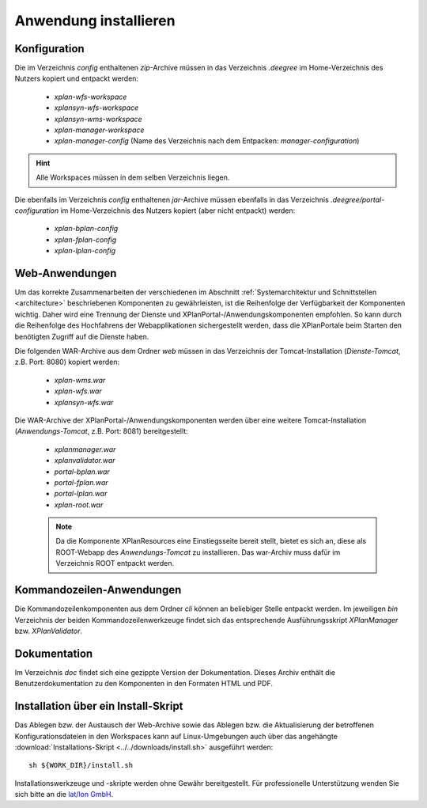 .. _installation-install:

======================
Anwendung installieren
======================

----------------------
Konfiguration
----------------------

Die im Verzeichnis *config* enthaltenen *zip*-Archive müssen in das Verzeichnis *.deegree* im Home-Verzeichnis des Nutzers kopiert und entpackt werden:

 * *xplan-wfs-workspace*
 
 * *xplansyn-wfs-workspace*
 
 * *xplansyn-wms-workspace*
 
 * *xplan-manager-workspace*

 * *xplan-manager-config* (Name des Verzeichnis nach dem Entpacken: *manager-configuration*)
 
.. hint:: Alle Workspaces müssen in dem selben Verzeichnis liegen.

Die ebenfalls im Verzeichnis *config* enthaltenen *jar*-Archive müssen ebenfalls in das Verzeichnis *.deegree/portal-configuration* im Home-Verzeichnis des Nutzers kopiert (aber nicht entpackt) werden:
 
 * *xplan-bplan-config*
 
 * *xplan-fplan-config* 
 
 * *xplan-lplan-config*
 
----------------------
Web-Anwendungen
----------------------
 
Um das korrekte Zusammenarbeiten der verschiedenen im Abschnitt :ref:`Systemarchitektur und Schnittstellen <architecture>` beschriebenen Komponenten zu gewährleisten, ist die Reihenfolge der Verfügbarkeit der Komponenten wichtig. Daher wird eine Trennung der Dienste und XPlanPortal-/Anwendungskomponenten empfohlen. So kann durch die Reihenfolge des Hochfahrens der Webapplikationen sichergestellt werden, dass die XPlanPortale beim Starten den benötigten Zugriff auf die Dienste haben. 
 
Die folgenden WAR-Archive aus dem Ordner *web* müssen in das Verzeichnis der Tomcat-Installation (*Dienste-Tomcat*, z.B. Port: 8080) kopiert werden:

 * *xplan-wms.war*

 * *xplan-wfs.war*

 * *xplansyn-wfs.war*

Die WAR-Archive der XPlanPortal-/Anwendungskomponenten werden über eine weitere Tomcat-Installation (*Anwendungs-Tomcat*, z.B. Port: 8081) bereitgestellt: 

 * *xplanmanager.war*

 * *xplanvalidator.war*
 
 * *portal-bplan.war*
 
 * *portal-fplan.war*
 
 * *portal-lplan.war* 
 
 * *xplan-root.war*

 .. note:: Da die Komponente XPlanResources eine Einstiegsseite bereit stellt, bietet es sich an, diese als ROOT-Webapp des *Anwendungs-Tomcat* zu installieren. Das war-Archiv muss dafür im Verzeichnis ROOT entpackt werden.

----------------------
Kommandozeilen-Anwendungen
----------------------

Die Kommandozeilenkomponenten aus dem Ordner *cli* können an beliebiger Stelle entpackt werden. Im jeweiligen *bin* Verzeichnis der beiden Kommandozeilenwerkzeuge findet sich das entsprechende Ausführungsskript *XPlanManager* bzw. *XPlanValidator*.

----------------------
Dokumentation
----------------------

Im Verzeichnis *doc* findet sich eine gezippte Version der Dokumentation. Dieses Archiv enthält die Benutzerdokumentation zu den Komponenten in den Formaten HTML und PDF.

.. _installation-install_script:


------------------------------------------------------
Installation über ein Install-Skript
------------------------------------------------------
Das Ablegen bzw. der Austausch der Web-Archive sowie das Ablegen bzw. die Aktualisierung der betroffenen Konfigurationsdateien in den Workspaces kann auf Linux-Umgebungen auch über das angehängte :download:`Installations-Skript <../../downloads/install.sh>` ausgeführt werden: ::

   sh ${WORK_DIR}/install.sh


Installationswerkzeuge und -skripte werden ohne Gewähr bereitgestellt. Für professionelle Unterstützung wenden Sie sich bitte an die `lat/lon GmbH <http://www.lat-lon.de>`_.
